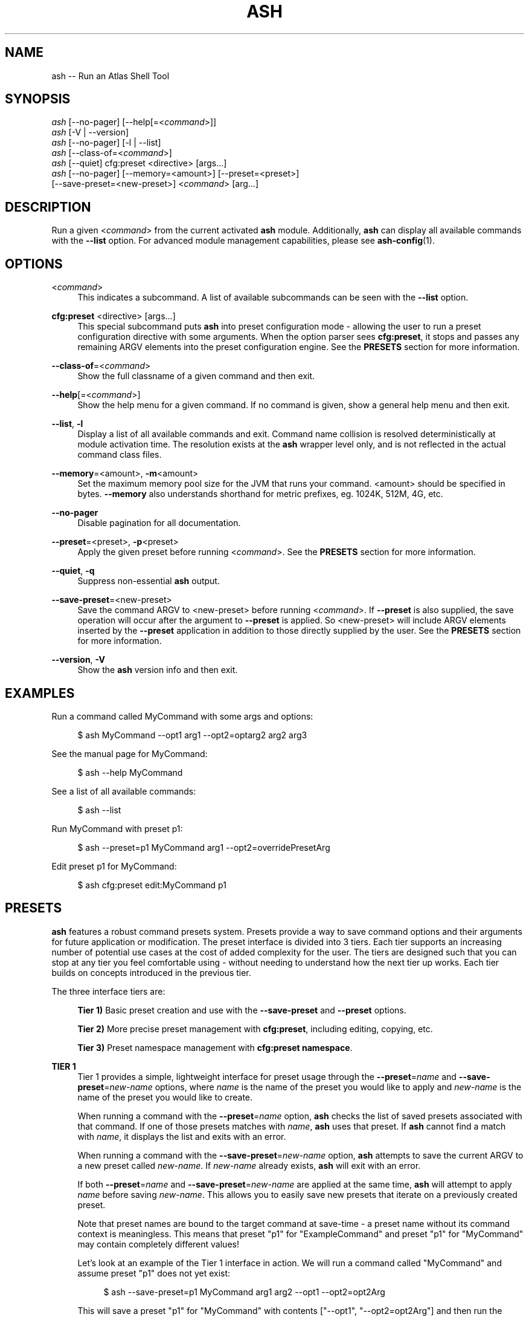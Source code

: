 .\"     Title: ash
.\"    Author: Lucas Cram
.\"    Source: ash 1.0.0
.\"  Language: English
.\"
.TH "ASH" "1" "1 December 2018" "ash 1\&.0\&.0" "Atlas Shell Tools Manual"
.\" -----------------------------------------------------------------
.\" * Define some portability stuff
.\" -----------------------------------------------------------------
.ie \n(.g .ds Aq \(aq
.el       .ds Aq '
.\" -----------------------------------------------------------------
.\" * set default formatting
.\" -----------------------------------------------------------------
.\" disable hyphenation
.nh
.\" disable justification (adjust text to left margin only)
.ad l
.\" -----------------------------------------------------------------
.\" * MAIN CONTENT STARTS HERE *
.\" -----------------------------------------------------------------

.SH "NAME"
.sp
ash \-- Run an Atlas Shell Tool

.SH "SYNOPSIS"
.sp
.nf
\fIash\fR [\-\-no-pager] [\-\-help[=<\fIcommand\fR>]]
\fIash\fR [\-V | \-\-version]
\fIash\fR [\-\-no-pager] [\-l | \-\-list]
\fIash\fR [\-\-class\-of=<\fIcommand\fR>]
\fIash\fR [\-\-quiet] cfg:preset <directive> [args...]
\fIash\fR [\-\-no\-pager] [\-\-memory=<amount>] [\-\-preset=<preset>]
    [\-\-save\-preset=<new\-preset>] <\fIcommand\fR> [arg...]
.fi

.SH "DESCRIPTION"
.sp
Run a given <\fIcommand\fR> from the current activated \fBash\fR module. Additionally,
\fBash\fR can display all available commands with the \fB--list\fR option. For
advanced module management capabilities, please see \fBash-config\fR(1).

.SH "OPTIONS"

.PP
<\fIcommand\fR>
.RS 4
This indicates a subcommand. A list of available subcommands can be
seen with the \fB--list\fR option.
.RE

.PP
\fBcfg:preset\fR <directive> [args...]
.RS 4
This special subcommand puts \fBash\fR into preset configuration mode \- allowing
the user to run a preset configuration directive with some arguments. When the
option parser sees \fBcfg:preset\fR, it stops and passes any remaining ARGV elements into the
preset configuration engine. See the \fBPRESETS\fR section for more information.
.RE

.PP
\fB\-\-class\-of\fR=<\fIcommand\fR>
.RS 4
Show the full classname of a given command and then exit.
.RE

.PP
\fB\-\-help\fR[=<\fIcommand\fR>]\fR
.RS 4
Show the help menu for a given command. If no command is given, show
a general help menu and then exit.
.RE

.PP
\fB\-\-list\fR, \fB-l\fR
.RS 4
Display a list of all available commands and exit. Command name collision is
resolved deterministically at module activation time. The resolution exists at
the \fBash\fR wrapper level only, and is not reflected in the actual command
class files.
.RE

.PP
\fB\-\-memory\fR=<amount>, \fB\-m\fR<amount>
.RS 4
Set the maximum memory pool size for the JVM that runs your command.
<amount> should be specified in bytes. \fB--memory\fR also understands
shorthand for metric prefixes, eg. 1024K, 512M, 4G, etc.
.RE

.PP
\fB\-\-no\-pager\fR
.RS 4
Disable pagination for all documentation.
.RE

.PP
\fB\-\-preset\fR=<preset>, \fB\-p\fR<preset>
.RS 4
Apply the given preset before running <\fIcommand\fR>. See the \fBPRESETS\fR section
for more information.
.RE

.PP
\fB\-\-quiet\fR, \fB\-q\fR
.RS 4
Suppress non-essential \fBash\fR output.
.RE

.PP
\fB\-\-save\-preset\fR=<new\-preset>
.RS 4
Save the command ARGV to <new\-preset> before running <\fIcommand\fR>. If
\fB\-\-preset\fR is also supplied, the save operation will occur after the
argument to \fB\-\-preset\fR is applied. So <new\-preset> will include ARGV
elements inserted by the \fB\-\-preset\fR application in addition to those
directly supplied by the user. See the \fBPRESETS\fR section for more information.
.RE

.PP
\fB\-\-version\fR, \fB-V\fR
.RS 4
Show the \fBash\fR version info and then exit.
.RE
.sp

.SH "EXAMPLES"
.sp
Run a command called MyCommand with some args and options:
.sp
.RS 4
$ ash MyCommand \-\-opt1 arg1 \-\-opt2=optarg2 arg2 arg3
.RE
.sp
See the manual page for MyCommand:
.sp
.RS 4
$ ash \-\-help MyCommand
.RE
.sp
See a list of all available commands:
.sp
.RS 4
$ ash \-\-list
.RE
.sp
Run MyCommand with preset p1:
.sp
.RS 4
$ ash \-\-preset=p1 MyCommand arg1 \-\-opt2=overridePresetArg
.RE
.sp
Edit preset p1 for MyCommand:
.sp
.RS 4
$ ash cfg:preset edit:MyCommand p1
.RE

.SH "PRESETS"
.sp
\fBash\fR features a robust command presets system. Presets provide a way to save
command options and their arguments for future application or modification.
The preset interface is divided into 3 tiers. Each tier supports an increasing
number of potential use cases at the cost of added complexity for the user. The
tiers are designed such that you can stop at any tier you feel comfortable using
\- without needing to understand how the next tier up works. Each tier builds
on concepts introduced in the previous tier.

The three interface tiers are:
.sp
.RS 4
\fBTier 1)\fR Basic preset creation and use with the \fB\-\-save\-preset\fR and \fB\-\-preset\fR options.

\fBTier 2)\fR More precise preset management with \fBcfg:preset\fR, including editing, copying, etc.

\fBTier 3)\fR Preset namespace management with \fBcfg:preset namespace\fR.
.RE

\fBTIER 1\fR
.RS 4
Tier 1 provides a simple, lightweight interface for preset usage through the
\fB\-\-preset\fR=\fIname\fR and \fB\-\-save\-preset\fR=\fInew\-name\fR options, where
\fIname\fR is the name of the preset you would like to apply and \fInew\-name\fR is
the name of the preset you would like to create.
.sp
When running a command with the \fB\-\-preset\fR=\fIname\fR option,
\fBash\fR checks the list of saved presets associated with that command.
If one of those presets matches with \fIname\fR, \fBash\fR uses that preset. If
\fBash\fR cannot find a match with \fIname\fR, it displays the list and exits
with an error.
.sp
When running a command with the \fB\-\-save\-preset\fR=\fInew\-name\fR option,
\fBash\fR attempts to save the current ARGV to a new preset called \fInew\-name\fR.
If \fInew\-name\fR already exists, \fBash\fR will exit with an error.
.sp
If both \fB\-\-preset\fR=\fIname\fR and \fB\-\-save\-preset\fR=\fInew\-name\fR
are applied at the same time, \fBash\fR will attempt to apply \fIname\fR before
saving \fInew\-name\fR. This allows you to easily save new presets that iterate
on a previously created preset.
.sp
Note that preset names are bound to the target command at save\-time \- 
a preset name without its command context is meaningless. This means that preset
"p1" for "ExampleCommand" and preset "p1" for "MyCommand" may contain
completely different values!
.sp
Let's look at an example of the Tier 1 interface in action.
We will run a command called "MyCommand" and assume preset "p1" does not yet exist:
.sp
.RS 4
$ ash \-\-save\-preset=p1 MyCommand arg1 arg2 \-\-opt1 \-\-opt2=opt2Arg
.RE
.sp
This will save a preset "p1" for "MyCommand" with contents ["\-\-opt1", "\-\-opt2=opt2Arg"]
and then run the command. Note that the preset engine only saves options, and so will
automatically discard any ARGV element that does not look like an option. For this reason,
you \fImust\fR use the long option '=' syntax for specifying option arguments when saving
a preset.
.sp
Now that you have saved preset "p1" for "MyCommand", you can apply it like:
.sp
.RS 4
$ ash \-\-preset=p1 MyCommand arg1 arg2
.RE
.sp
This will run the exact same command as before, but it saves us from having
to type out \-\-opt1, \-\-opt2 with their arguments. In addition to simply applying
a preset verbatim, you can also override a saved option by specifying it again
on the command line:
.sp
.RS 4
$ ash \-\-preset=p1 MyCommand arg1 arg2 \-\-opt2=OverrideOpt2Arg
.RE
.sp
This will run the same command as the above 2 examples, except it will override
the preset value of \-\-opt2 with your new value "OverrideOpt2Arg".
.sp
Finally, you can extend presets by applying and saving at the same time. Here,
we apply our preset "p1" while also saving a new preset called "p2", based off
the contents of "p1":
.sp
.RS 4
$ ash \-\-preset=p1 \-\-save\-preset=p2 MyCommand arg1 arg2 --opt2=OverrideOpt2Arg --opt3
.RE
.sp
The new preset "p2" will contain the following contents:
["\-\-opt1", "\-\-opt2=opt2Arg", "\-\-opt2=OverrideOpt2Arg", "\-\-opt3"]. Even though
\-\-opt2 is repeated, this is OK! When multiple instances of the same option are
supplied, the option parser will use ARGV's rightmost instance of that option.
.RE
.sp

\fBTIER 2\fR
.RS 4
Tier 2 provides more precise preset management using a special argument to \fBash\fR
called \fBcfg:preset\fR. \fBcfg:preset\fR takes a mandatory \fIdirective\fR,
which is just a verb specifying a configuration action. Note that many of the
directives require additional command context, which is specified using the ':'
operator (recall that preset names are meaningless without an associated command).
Below are the available directives:

.sp
.RS 4
\fBsave\fR:\fIcommand\fR <name> <args...>
.RS 4
Save a preset <name> for \fIcommand\fR without actually running the command.
<args...> is a sequence of options to be saved in the preset.
Again, recall that you must use the long option '=' syntax for specifying option
arguments when saving a preset. The following example saves preset "p1" to command
"MyCommand" with some options --opt1 and --opt2=opt2Arg:
.sp
.RS 4
$ ash cfg:preset save:MyCommand p1 --opt1 --opt2=opt2Arg
.RE
.RE
.RE

.sp
.RS 4
\fBshow\fR:\fIcommand\fR [name]
.RS 4
Show all presets for a given \fIcommand\fR, or show contents of preset [name]
for \fIcommand\fR. The following example shows the contents of preset "p1"
for command "MyCommand":
.sp
.RS 4
$ ash cfg:preset show:MyCommand p1
.RE
.sp
Omitting the "p1" argument would have shown all presets for "MyCommand".
.RE
.RE

.sp
.RS 4
\fBremove\fR:\fIcommand\fR [name]
.RS 4
Remove all presets for a given command, or remove the preset [name] for
\fIcommand\fR. The following example removes all presets for command "MyCommand",
then removes preset "p1" for command "AnotherCommand":
.sp
.RS 4
$ ash cfg:preset remove:MyCommand

$ ash cfg:preset remove:AnotherCommand p1
.RE
.sp
.RE
.RE

.sp
.RS 4
\fBedit\fR:\fIcommand\fR <name>
.RS 4
Edit preset <name> for \fIcommand\fR. If <name> does not exist, then it will be
created when the edit is successfully saved. The default preset editor is \fBvim\fR,
but this can be changed by setting the \fBEDITOR\fR environment variable. The following
example will edit preset "p1" for command "MyCommand":
.sp
.RS 4
$ ash cfg:preset edit:MyCommand p1
.RE
.RE
.RE

.sp
.RS 4
\fBcopy\fR:\fIcommand\fR <source> <destination>
.RS 4
Copy \fIcommand\fR preset <source> into new preset <destination>.
<destination> must not already exist, else the copy will fail. The following example
copies the preset "p1" into new preset "p2", for command "MyCommand":
.sp
.RS 4
$ ash cfg:preset copy:MyCommand p1 p2
.RE
.sp
The \fBcopy\fR directive is useful in combination with the \fBedit\fR directive \-
when you want to have multiple versions of a large preset, each with some minor differences.
.RE
.RE

.sp
.RS 4
\fBnamespace\fR <subdirective> [namespace]
.RS 4
Execute a <subdirective> on a given preset [namespace]. Available subdirectives
are \fBlist\fR, \fBuse\fR, \fBcreate\fR, and \fBremove\fR. Preset namespaces \-
and the \fBnamespace\fR directive \- are explained in more detail in the
\fBTIER 3\fR section found below.
.RE
.RE
.RE
.sp

\fBTIER 3\fR
.RS 4
Tier 3 provides preset namespaces. A namespace creates an enclosing
scope for the presets associated with each command. For example, preset
"p1" for command "MyCommand" under "namespace1" and preset "p1" for command
"MyCommand" under "namespace2" may have completely different contents. Up to
this point, we have been working under the default namespace, appropriately
called "default". You can create and switch to new namespaces using the
\fBcfg:preset namespace\fR directive, which takes a subdirective to denote
the desired action. The available subdirectives are below:
.sp

.RS 4
\fBlist\fR
.RS 4
List all namespaces, highlighting the current namespace with a "*". An example
usage would look like:
.sp
.RS 4
$ ash cfg:preset namespace list
.RE
.RE
.RE
.sp

.RS 4
\fBuse\fR <namespace>
.RS 4
Switch to <namespace>, throwing an error if <namespace> does not exist. Any new
presets you create will now be saved under <namespace>, and presets you apply
will be sourced from <namespace>. The following example switches to a namespace
called "namespace1":
.sp
.RS 4
$ ash cfg:preset namespace use namespace1
.RE
.RE
.RE

.RS 4
\fBcreate\fR <namespace>
.RS 4
Create a new <namespace>, throwing an error if <namespace> already exists. This
will not actually switch to the new namespace. The following example creates a
namespace called "namespace1":
.sp
.RS 4
$ ash cfg:preset namespace create namespace1
.RE
.RE
.RE

.RS 4
\fBremove\fR <namespace>
.RS 4
Delete a <namespace>, including all associated presets. The \fBremove\fR will
fail if <namespace> does not exist, if <namespace> is currently in-use, or if
<namespace> is the default namespace. The following example removes a namespace
called "namespace1":
.sp
.RS 4
$ ash cfg:preset namespace remove namespace1
.RE
.RE
.RE

.RE
.sp

.SH "TERMINAL AND ENVIRONMENT"
.sp
\fBash\fR pages the output of the various help messages using a combination of
\fBless\fR and \fBman\fR. Subcommand help pages are piped through \fBless\fR
by default, but this can be overridden with the \fBPAGER\fR environment variable.
The actual \fBash\fR manual page (which you are currently reading) is displayed
using \fBman\fR. To disable paged output for all documentation, try the
\fB\-\-no\-pager\fR option.
.sp
\fBash\fR uses formatted output when approriate. To change this behavior,
\fBash\fR checks for existence of the following environment variables:
.sp
.RS 4
\fBNO_COLOR\fR \-
Disable all special formatted output. Other popular CLI tools also
respect this variable. See https://no-color.org/
.sp
\fBASH_NO_COLOR\fR \-
Disable special formatted output for \fBash\fR and \fBash-config\fR only.
.sp
\fBASH_USE_COLOR\fR \-
Enable special formatted output. Overrides the setting of \fBNO_COLOR\fR and \fBASH_NO_COLOR\fR.
.sp
.RE
\fBash\fR stores program data in compliance with the XDG Base Directory
specification, ie. at $HOME/.local/share/ash. It also respects the
\fBXDG_DATA_HOME\fR environment variable - if set, \fBash\fR will store program
data at the base path specified by that variable. See \fBash\-plumbing\fR(5) for
more information.

.SH "SEE ALSO"
.sp
\fBash-config\fR(1)

.SH "AUTHOR"
.sp
This program was written by Lucas Cram <lucaspcram@gmail.com>.
Please report any bugs you find.

.SH "BUGS"
.sp
Shell variable quote interactions do not quite work correctly within \fBash\fR.
All variables end up being passed forward into the JVM, even those
surrounded with single quotes. Eg:
.sp
.RS 4
$ ash MyProgram '$SHELL'
.RE
.sp
This will end up passing the value of $SHELL forward as an argument to MyProgram
when in reality it should be passing the literal text $SHELL.
